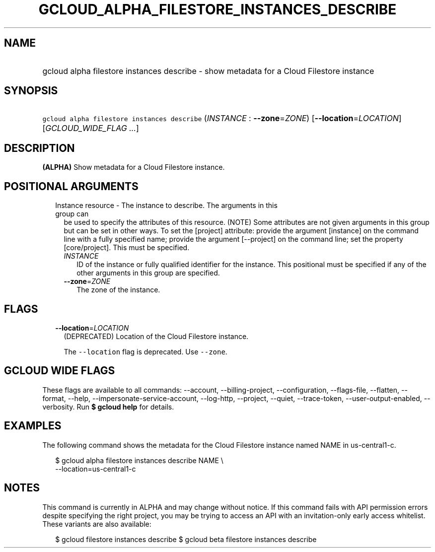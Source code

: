 
.TH "GCLOUD_ALPHA_FILESTORE_INSTANCES_DESCRIBE" 1



.SH "NAME"
.HP
gcloud alpha filestore instances describe \- show metadata for a Cloud Filestore instance



.SH "SYNOPSIS"
.HP
\f5gcloud alpha filestore instances describe\fR (\fIINSTANCE\fR\ :\ \fB\-\-zone\fR=\fIZONE\fR) [\fB\-\-location\fR=\fILOCATION\fR] [\fIGCLOUD_WIDE_FLAG\ ...\fR]



.SH "DESCRIPTION"

\fB(ALPHA)\fR Show metadata for a Cloud Filestore instance.



.SH "POSITIONAL ARGUMENTS"

.RS 2m
.TP 2m

Instance resource \- The instance to describe. The arguments in this group can
be used to specify the attributes of this resource. (NOTE) Some attributes are
not given arguments in this group but can be set in other ways. To set the
[project] attribute: provide the argument [instance] on the command line with a
fully specified name; provide the argument [\-\-project] on the command line;
set the property [core/project]. This must be specified.

.RS 2m
.TP 2m
\fIINSTANCE\fR
ID of the instance or fully qualified identifier for the instance. This
positional must be specified if any of the other arguments in this group are
specified.

.TP 2m
\fB\-\-zone\fR=\fIZONE\fR
The zone of the instance.


.RE
.RE
.sp

.SH "FLAGS"

.RS 2m
.TP 2m
\fB\-\-location\fR=\fILOCATION\fR
(DEPRECATED) Location of the Cloud Filestore instance.

The \f5\-\-location\fR flag is deprecated. Use \f5\-\-zone\fR.


.RE
.sp

.SH "GCLOUD WIDE FLAGS"

These flags are available to all commands: \-\-account, \-\-billing\-project,
\-\-configuration, \-\-flags\-file, \-\-flatten, \-\-format, \-\-help,
\-\-impersonate\-service\-account, \-\-log\-http, \-\-project, \-\-quiet,
\-\-trace\-token, \-\-user\-output\-enabled, \-\-verbosity. Run \fB$ gcloud
help\fR for details.



.SH "EXAMPLES"

The following command shows the metadata for the Cloud Filestore instance named
NAME in us\-central1\-c.

.RS 2m
$ gcloud alpha filestore instances describe NAME \e
    \-\-location=us\-central1\-c
.RE



.SH "NOTES"

This command is currently in ALPHA and may change without notice. If this
command fails with API permission errors despite specifying the right project,
you may be trying to access an API with an invitation\-only early access
whitelist. These variants are also available:

.RS 2m
$ gcloud filestore instances describe
$ gcloud beta filestore instances describe
.RE

